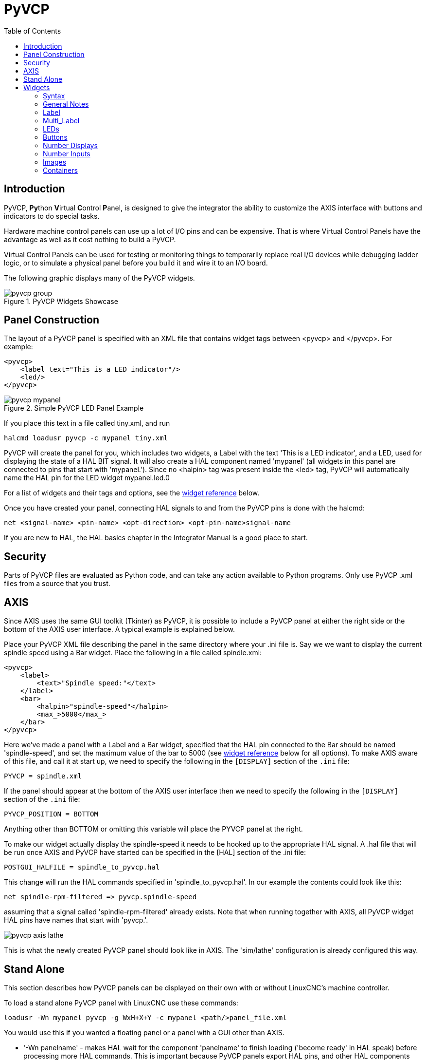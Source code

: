 :lang: en
:toc:

[[cha:pyvcp]]
= PyVCP

// Custom lang highlight
// must come after the doc title, to work around a bug in asciidoc 8.6.6
:ini: {basebackend@docbook:'':ini}
:hal: {basebackend@docbook:'':hal}
:ngc: {basebackend@docbook:'':ngc}

== Introduction

PyVCP, **Py**thon **V**irtual **C**ontrol **P**anel, is designed to give the
integrator the ability to customize the AXIS interface with buttons and
indicators to do special tasks.

Hardware machine control panels can use up a lot of I/O pins and can
be expensive. That is where Virtual Control Panels have the advantage
as well as it cost nothing to build a PyVCP.

Virtual Control Panels can be used for testing or monitoring things to
temporarily replace real I/O devices while debugging ladder logic, or
to simulate a physical panel before you build it and wire it to an I/O
board.

The following graphic displays many of the PyVCP widgets.

.PyVCP Widgets Showcase
image::images/pyvcp_group.png[]

== Panel Construction

The layout of a PyVCP panel is specified with an XML file that
contains widget tags between <pyvcp> and </pyvcp>. For example:

[source,xml]
----
<pyvcp>
    <label text="This is a LED indicator"/>
    <led/>
</pyvcp>
----

.Simple PyVCP LED Panel Example
image::images/pyvcp_mypanel.png[align="center"]

If you place this text in a file called tiny.xml, and run

----
halcmd loadusr pyvcp -c mypanel tiny.xml
----

PyVCP will create the panel for you, which includes two widgets, a
Label with the text 'This is a LED indicator', and a LED, used for
displaying the state of a HAL BIT signal. It will also create a HAL
component named 'mypanel' (all widgets in this panel are connected to
pins that start with 'mypanel.'). Since no <halpin> tag was present
inside the <led> tag, PyVCP will automatically name the HAL pin for the
LED widget mypanel.led.0

For a list of widgets and their tags and options, see the
<<sec:pyvcp:widgets,widget reference>> below.

Once you have created your panel, connecting HAL signals to and from
the PyVCP pins is done with the halcmd:

[source,{hal}]
----
net <signal-name> <pin-name> <opt-direction> <opt-pin-name>signal-name
----

If you are new to HAL, the HAL basics chapter in the Integrator
Manual is a good place to start.

== Security

Parts of PyVCP files are evaluated as Python code, and can take any
action available to Python programs. Only use PyVCP .xml files from a
source that you trust.

[[sec:pyvcp-with-axis]]
== AXIS(((PyVCP with AXIS)))

Since AXIS uses the same GUI toolkit (Tkinter) as PyVCP, it is
possible to include a PyVCP panel at either the right side or the bottom
of the AXIS user interface. A typical example is explained below.

Place your PyVCP XML file describing the panel in the same directory
where your .ini file is. Say we we want to display the current spindle
speed using a Bar widget. Place the following in a file called
spindle.xml:

[source,xml]
----
<pyvcp>
    <label>
        <text>"Spindle speed:"</text>
    </label>
    <bar>
        <halpin>"spindle-speed"</halpin>
        <max_>5000</max_>
    </bar>
</pyvcp>
----

Here we've made a panel with a Label and a Bar widget, specified that
the HAL pin connected to the Bar should be named 'spindle-speed', and
set the maximum value of the bar to 5000 (see <<sec:pyvcp:widgets,widget reference>>
below for all options). To make AXIS aware of this file, and call it at start
up, we need to specify the following in the `[DISPLAY]` section of the `.ini` file:

[source,{ini}]
----
PYVCP = spindle.xml
----

If the panel should appear at the bottom of the AXIS user interface
then we need to specify the following in the `[DISPLAY]` section of the `.ini` file:

[source,{ini}]
----
PYVCP_POSITION = BOTTOM
----

Anything other than BOTTOM or omitting this variable will place the
PYVCP panel at the right.

To make our widget actually display the spindle-speed it needs to be
hooked up to the appropriate HAL signal. A .hal file that will be run
once AXIS and PyVCP have started can be specified in the [HAL] section
of the .ini file:

[source,{ini}]
----
POSTGUI_HALFILE = spindle_to_pyvcp.hal
----

This change will run the HAL commands specified in
'spindle_to_pyvcp.hal'. In our example the contents could look like
this:

[source,{hal}]
----
net spindle-rpm-filtered => pyvcp.spindle-speed
----

assuming that a signal called 'spindle-rpm-filtered' already exists.
Note that when running together with AXIS, all PyVCP widget HAL pins
have names that start with 'pyvcp.'.

image::images/pyvcp_axis_lathe.png[]

This is what the newly created PyVCP panel should look like in AXIS.
The 'sim/lathe' configuration is already configured this way.

== Stand Alone

This section describes how PyVCP panels can be displayed on their own
with or without LinuxCNC's machine controller.

To load a stand alone PyVCP panel with LinuxCNC use these commands:

[source,{hal}]
----
loadusr -Wn mypanel pyvcp -g WxH+X+Y -c mypanel <path/>panel_file.xml
----

You would use this if you wanted a floating panel or a panel with a
GUI other than AXIS.

* '-Wn panelname' -
  makes HAL wait for the component 'panelname' to finish loading
  ('become ready' in HAL speak) before processing more HAL commands. This
  is important because PyVCP panels export HAL pins, and other HAL
  components will need them present to connect to them. Note the capital
  W and lowercase n. If you use the -Wn option you must use the -c option
  to name the panel.
* 'pyvcp < -g> < -c> panel.xml' -
  builds the panel with the optional geometry and/or panelname from the
  XML panel file. The panel.xml can be any name that ends in .xml. The
  .xml file is the file that describes how to build the panel. You must
  add the path name if the panel is not in the directory that the HAL
  script is in.
* '-g <WxH><+X+Y>' -
  specifies the geometry to be used when constructing the panel. The
  syntax is 'Width x Height + X Anchor + Y Anchor'. You can set the size
  or position or both. The anchor point is the upper left corner of the
  panel. An example is -g 250x500+800+0 This sets the panel at 250 pixels
  wide, 500 pixels tall, and anchors it at X800 Y0.
* '-c panelname' -
  tells PyVCP what to call the component and also the title of the
  window. The panelname can be any name without spaces.

To load a 'stand alone' PyVCP panel without LinuxCNC use this command:

[source,{hal}]
----
loadusr -Wn mypanel pyvcp -g 250x500+800+0 -c mypanel mypanel.xml
----

The minimum command to load a PyVCP panel is:

[source,{hal}]
----
loadusr pyvcp mypanel.xml
----

You would use this if you want a panel without LinuxCNC's machine
controller such as for testing or a standalone DRO.

The loadusr command is used when you also load a component that will
stop HAL from closing until it's done. If you loaded a panel and then
loaded Classic Ladder using 'loadusr -w classicladder',
CL would hold HAL open (and the panel)  until you closed CL.
The '-Wn' above means wait for the component '-Wn "name"' to become ready.
('name' can be any name. Note the capital W and lowercase n.)
The -c tells PyVCP to build a panel with the
name 'panelname' using the info in 'panel_file_name.xml'.
The name 'panel_file_name.xml' can be any name but must end in .xml - it is the
file that describes how to build the panel. You must add the path name
if the panel is not in the directory that the HAL script is in.

An optional command to use if you want the panel to stop HAL from
continuing commands / shutting down. After loading any other components
you want the last HAL command to be:

[source,{hal}]
----
waitusr panelname
----

This tells HAL to wait for component 'panelname' to close before
continuing HAL commands. This is usually set as the last command so that
HAL shuts down when the panel is closed.

[[sec:pyvcp:widgets]]
== Widgets(((PyVCP Widgets Reference)))

HAL signals come in two variants, bits and numbers. Bits are off/on
signals. Numbers can be 'float', 's32' or 'u32'. For more information on HAL
data types see the <<sec:hal-data,HAL Data>> section. The PyVCP widget
can either display the value of the signal with an indicator widget, or
modify the signal value with a control widget. Thus there are four
classes of PyVCP widgets that you can connect to a HAL signal. A fifth
class of helper widgets allow you to organize and label your panel.

* Widgets for indicating 'bit' signals: `led`, `rectled`.
* Widgets for controlling 'bit' signals: `button`, `checkbutton`, `radiobutton`.
* Widgets for indicating 'number' signals: `number`, `s32`, `u32`, `bar`, `meter`.
* Widgets for controlling 'number' signals: `spinbox`, `scale`, `jogwheel`.
* Helper widgets: `hbox`, `vbox`, `table`, `label`, `labelframe`.

=== Syntax

Each widget is described briefly, followed by the markup used, and a
screen shot. All tags inside the main widget tag are optional.

=== General Notes

At the present time, both a tag-based and an attribute-based syntax
are supported. For instance, the following XML fragments are treated
identically:

[source,xml]
----
<led halpin="my-led"/>
----

and

[source,xml]
----
<led><halpin>"my-led"</halpin></led>
----

When the attribute-based syntax is used, the following rules are used
to turn the attributes value into a Python value:

. If the first character of the attribute is one of the following, it is
  evaluated as a Python expression: '{(["''
. If the string is accepted by int(), the value is treated as an integer
. If the string is accepted by float(), the value is treated as
  floating-point
. Otherwise, the string is accepted as a string.

When the tag-based syntax is used, the text within the tag is always
evaluated as a Python expression.

The examples below show a mix of formats.

.Comments

To add a comment use the xml syntax for a comment.

[source,xml]
----
<!-- My Comment -->
----

.Editing the XML file

Edit the XML file with a text editor. In most cases you can right
click on the file and select 'open with text editor' or similar.

[[pyvcp:colors]]
.Colors

Colors can be specified using the X11 rgb colors by name 'gray75' or
hex '#0000ff'. A complete list is located here
http://sedition.com/perl/rgb.html[http://sedition.com/perl/rgb.html].

Common Colors (colors with numbers indicate shades of that color)

- white
- black
- blue and blue1 - 4
- cyan and cyan1 - 4
- green and green1 - 4
- yellow and yellow1 - 4
- red and red1 - 4
- purple and purple1 - 4
- gray and gray0 - 100

.HAL Pins

HAL pins provide a means to 'connect' the widget to something. Once
you create a HAL pin for your widget you can 'connect' it to another
HAL pin with a 'net' command in a .hal file. For more information on
the 'net' command see the <<sec:hal-commands,HAL Commands>> section.

=== Label

A label is a way to add text to your panel.

* '<label></label>' - creates a label.
* '<text>"text"</text>' - the text to put in your label, a blank label can be
  used as a spacer to align other objects.
* '<font>("Helvetica",20)</font>' - specify the font and size of the text.
* '<relief>FLAT</relief>' - specify the border around the label ('FLAT',
  'RAISED', 'SUNKEN') default is 'FLAT'.
* '<bd>n</bd>' - where 'n' is the border width when 'RAISED' or 'SUNKEN' borders
  are used.
* '<padx>n</padx>' - where 'n' is the amount of extra horizontal extra space.
* '<pady>n</pady>' - where 'n' is the amount of extra vertical extra space.

The label has an optional disable pin that is created when you add
'<disable_pin>True</disable_pin>'.

[source,xml]
----
<label>
    <text>"This is a Label:"</text>
    <font>("Helvetica",20)</font>
</label>
----

The above code produced this example:

.Simple Label Example
image::images/pyvcp_label.png[align="center"]

=== Multi_Label

An extension of the text label.

Selectable text label, can display up to 6 label legends when associated bit pin
is activated.

Attach each legend pin to a signal and get a descriptive label when the signal
is TRUE.

If more than one legend pin is TRUE, the highest numbered 'TRUE' legend will be
displayed.

If a disable pin is created with '<disable_pin>True</disable_pin>' and that pin
is set to true the label changes to a grayed out state.

[source,xml]
----
<multilabel>
    <legends>["Label1", "Label2", "Label3", "Label4", "Label5", "Label6"]</legends>
    <font>("Helvetica",20)</font>
    <disable_pin>True</disable_pin>
</multilabel>
----

The above example would create the following pins.

----
pyvcp.multilabel.0.disable
pyvcp.multilabel.0.legend0
pyvcp.multilabel.0.legend1
pyvcp.multilabel.0.legend2
pyvcp.multilabel.0.legend3
pyvcp.multilabel.0.legend4
pyvcp.multilabel.0.legend5
----

If you have more than one multilabel the pins created would increment the number
like this 'pyvcp.multilabel.1.legend1'.

=== LEDs

A LED is used to indicate the status of a 'bit' halpin. The LED color
will be on_color when the halpin is true, and off_color otherwise.

* '<led></led>' - makes a round LED
* '<rectled></rectled>' - makes a rectangle LED
* '<halpin>__name__</halpin>' - _name_ of the pin, default is 'led.__n__', where _n_ is an integer that is incremented for each LED.
* '<size>__n__</size>' - _n_ is the size of the led in pixels, default is 20.
* '<on_color>__color__</on_color>' - sets the color of the LED to _color_ when the pin is true.
  Default is 'green'. See section on <<pyvcp:colors,colors>> for more info.
* '<off_color>__color__</off_color>' - sets the color of the LED to _color_ when the pin is false.
  Default is 'red'.
* '<height>__n__</height>' - sets the height of the LED in pixels.
* '<width>__n__</width>' - sets the width of the LED in pixels.
* '<disable_pin>false</disable_pin>' - when true adds a disable pin to the led.
* '<disabled_color>__color__</disabled_color>' - sets the color of the LED to _color_ when the pin is disabled.

.Round LED

[source,xml]
----
<led>
    <halpin>"my-led"</halpin>
    <size>50</size>
    <on_color>"green"</on_color>
    <off_color>"red"</off_color>
</led>
----

The above code produced this example:

.Round LED Example
image::images/pyvcp_led.png[align="center"]

.Rectangle LED

This is a variant of the 'led' widget.

[source,xml]
----
<vbox>
    <relief>RIDGE</relief>
    <bd>6</bd>
    <rectled>
        <halpin>"my-led"</halpin>
        <height>"50"</height>
        <width>"100"</width>
        <on_color>"green"</on_color>
        <off_color>"red"</off_color>
    </rectled>
</vbox>
----

The above code produced this example.
Also showing a vertical box with relief.

.Simple Rectangle LED Example
image::images/pyvcp_rectled.png[align="center"]

=== Buttons

A button is used to control a BIT pin. The pin will be set True when
the button is pressed and held down, and will be set False when the
button is released. Buttons can use the following optional options.

* '<padx>__n__</padx>' - where _n_ is the amount of extra horizontal extra space.
* '<pady>__n__</pady>' - where _n_ is the amount of extra vertical extra space.
* '<activebackground>"__color__"</activebackground>' - the cursor over color set to _color_.
* '<fg>"__color__"</fg>' - the foreground color set to _color_.
* '<bg>"__color__"</bg>' - the background color set to _color_.
* '<disable_pin>True</disable_pin>' - disable pin.

.Text Button

A text button controls a 'bit' halpin. The halpin is false until the
button is pressed then it is true. The button is a momentary button.

The text button has an optional disable pin that is created when you
add <disable_pin>True</disable_pin>.

[source,xml]
----
<button>
    <halpin>"ok-button"</halpin>
    <text>"OK"</text>
</button>
<button>
    <halpin>"abort-button"</halpin>
    <text>"Abort"</text>
</button>
----

The above code produced this example:

.Simple Buttons Example
image::images/pyvcp_button.png[align="center"]

.Checkbutton

A checkbutton controls a bit halpin. The halpin will be set True when the
button is checked, and false when the button is unchecked. The checkbutton is a
toggle type button. The checkbuttons may be set initially as TRUE or FALSE the
initval field A pin called changepin is also created automatically, which can
toggle the Checkbutton via HAL, if the value linked is changed, to update the
display remotely.

.Unchecked button
image::images/pyvcp_checkbutton1.png[align="center"]

.Checked button
image::images/pyvcp_checkbutton2.png[align="center"]

.Checkbutton Code Example
[source,xml]
----
<checkbutton>
    <halpin>"coolant-chkbtn"</halpin>
    <text>"Coolant"</text>
    <initval>1</initval>
</checkbutton>
<checkbutton>
    <halpin>"chip-chkbtn"</halpin>
    <text>"Chips    "</text>
    <initval>0</initval>
</checkbutton>
----

The above code produced this example:

.Simple Checkbutton Example
image::images/pyvcp_checkbutton.png[align="center"]

The coolant checkbutton is checked. +
Notice the extra spaces in the "Chips" text to keep the checkbuttons aligned.

.Radiobutton

A radiobutton will set one of the halpins true. The other pins are set false.
The initval field may be set to choose the default selection when the panel
displays. Only one radio button may be set to TRUE (1) or only the highest
number pin set TRUE will have that value.

[source,xml]
----
<radiobutton>
    <choices>["one","two","three"]</choices>
    <halpin>"my-radio"</halpin>
    <initval>0</initval>
</radiobutton>
----

The above code produced this example:

.Simple Radiobutton Example
image::images/pyvcp_radiobutton.png[align="center"]

Note that the HAL pins in the example above will be named
my-radio.one, my-radio.two, and my-radio.three. +
In the image above, 'one' is the selected value. +
Use this tag `<orient>HORIZONTAL</orient>` to display horizontally.

=== Number Displays

Number displays can use the following formatting options

* <font>("Font Name",n)</font> where 'n' is the font size
* <width>n</width> where 'n' is the overall width of the space used
* <justify>pos</justify> where 'pos' is LEFT, CENTER, or RIGHT (doesn't work)
* <padx>n</padx> where 'n' is the amount of extra horizontal extra space
* <pady>n</pady> where 'n' is the amount of extra vertical extra space

.Number

The number widget displays the value of a float signal.

[source,xml]
----
<number>
    <halpin>"my-number"</halpin>
    <font>("Helvetica",24)</font>
    <format>"+4.4f"</format>
</number>
----

The above code produced this example:

.Simple Number Example
image::images/pyvcp_number.png[]

* '<font>' - is a Tkinter font type and size specification. One font that
  will show up to at least size 200 is 'courier 10 pitch', so for a
  really big Number widget you could specify:

[source,xml]
----
<font>("courier 10 pitch",100)</font>
----

* '<format>' - is a 'C-style' format specified that determines how
  the number is displayed.

.s32 Number

The s32 number widget displays the value of a s32 number. The syntax
is the same as 'number' except the name which is <s32>. Make sure the
width is wide enough to cover the largest number you expect to use.

[source,xml]
----
<s32>
    <halpin>"my-number"</halpin>
    <font>("Helvetica",24)</font>
    <format>"6d"</format>
    <width>6</width>
</s32>
----

The above code produced this example:

.Simple s32 Number Example
image::images/pyvcp_s32.png[]

.u32 Number

The u32 number widget displays the value of a u32 number. The syntax
is the same as 'number' except the name which is <u32>.

.Bar

A bar widget displays the value of a FLOAT signal both graphically
using a bar display and numerically.
The color of the bar can be set as one color throughout its range (default
using fillcolor) or set to change color dependent upon the value of the halpin
(range1, range2 range3 must all be set, if you only want 2 ranges, set 2 of
them to the same color).

* <halpin>"my-bar"</halpin> text, sets the pin name, pyvcp.my-bar
* <min_>0</min_> number, sets the minimum scale
* <max_>140</max_> number, sets the maximum scale
* <format>"3.1f"</format> text, sets the number format using Python number formatting
* <bgcolor>"grey"</bgcolor> text, sets the background color
* <fillcolor>"red"</fillcolor> text, sets the fill color
* <range1>0,100,"green"</range1> number, number, text, sets the first range and color
* <range2>101,135,"orange"</range2> number, number, text, sets the first range and color
* <range3>136, 150,"red"</range3> number, number, text, sets the first range and color
* <canvas_width>200</canvas_width> number, sets the overall width
* <canvas_height>50</canvas_height> number, sets the overall height
* <bar_height>30</bar_height> number, sets the bar height, must be less than canvas_height
* <bar_width>150</bar_width> number, sets the bar width, must be less than canvas_width

[source,xml]
----
<bar>
    <halpin>"my-bar"</halpin>
    <min_>0</min_>
    <max_>123</max_>
    <format>"3.1f"</format>
    <bgcolor>"grey"</bgcolor>
    <fillcolor>"red"</fillcolor>
    <range1>0,100,"green"</range1>
    <range2>101,135,"orange"</range2>
    <range3>136, 150,"red"</range3>
    <canvas_width>200</canvas_width>
    <canvas_height>50</canvas_height>
    <bar_height>30</bar_height>
    <bar_width>150</bar_width>
</bar>
----

The above code produced this example:

.Simple Bar Example
image::images/pyvcp_bar.png[]

.Meter

Meter displays the value of a FLOAT signal using a traditional dial indicator.

[source,xml]
----
<meter>
    <halpin>"mymeter"</halpin>
    <text>"Battery"</text>
    <subtext>"Volts"</subtext>
    <size>250</size>
    <min_>0</min_>
    <max_>15.5</max_>
    <majorscale>1</majorscale>
    <minorscale>0.2</minorscale>
    <region1>(14.5,15.5,"yellow")</region1>
    <region2>(12,14.5,"green")</region2>
    <region3>(0,12,"red")</region3>
</meter>
----

The above code produced this example:

.Simple Meter Example
image::images/pyvcp_meter.png[]

=== Number Inputs

.Spinbox
A spinbox controls a FLOAT pin. You increase or decrease the value of the pin by
either pressing on the arrows, or pointing at the spinbox and rolling your
mouse-wheel. If the param_pin field is set TRUE(1), a pin will be created that
can be used to set the spinbox to an initial value and to remotely alter its
value without HID input.

[source,xml]
----
<spinbox>
    <halpin>"my-spinbox"</halpin>
    <min_>-12</min_>
    <max_>33</max_>
    <initval>0</initval>
    <resolution>0.1</resolution>
    <format>"2.3f"</format>
    <font>("Arial",30)</font>
    <param_pin>1</param_pin>
</spinbox>
----

The above code produced this example:

.Simple Spinbox Example
image::images/pyvcp_spinbox.png[]

.Scale
A scale controls a float or a s32 pin. You increase or decrease the
value of the pin be either dragging the slider, or pointing at the
scale and rolling your mouse-wheel. The 'halpin' will have both '-f'
and '-i' added to it to form the float and s32 pins. Width is the width
of the slider in vertical and the height of the slider in horizontal
orientation. If the param_pin field is set TRUE(1), a pin will be created that
can be used to set the spinbox to an initial value and to remotely alter its
value without HID input.

[source,xml]
----
<scale>
    <font>("Helvetica",16)</font>
    <width>"25"</width>
    <halpin>"my-hscale"</halpin>
    <resolution>0.1</resolution>
    <orient>HORIZONTAL</orient>
    <initval>-15</initval>
    <min_>-33</min_>
    <max_>26</max_>
    <param_pin>1</param_pin>
</scale>
<scale>
    <font>("Helvetica",16)</font>
    <width>"50"</width>
    <halpin>"my-vscale"</halpin>
    <resolution>1</resolution>
    <orient>VERTICAL</orient>
    <min_>100</min_>
    <max_>0</max_>
    <param_pin>1</param_pin>
</scale>
----

The above code produced this example:

.Simple Scale Example
image::images/pyvcp_scale.png[]

[NOTE]
====
Note that by default it is "min" which is displayed even if it is
greater than "max", unless "min" is negative.
====

.Dial
The Dial outputs a HAL float and reacts to both mouse wheel and
dragging. Double left click to increase the resolution and double right
click to reduce the resolution by one digit. The output is capped by
the min and max values. The <cpr> is how many tick marks are on the
outside of the ring (beware of high numbers). If the param_pin field is set
TRUE(1), a pin will be created that can be used to set the spinbox to
an initial value and to remotely alter its value without HID input.

[source,xml]
----
<dial>
    <size>200</size>
    <cpr>100</cpr>
    <min_>-15</min_>
    <max_>15</max_>
    <text>"Dial"</text>
    <initval>0</initval>
    <resolution>0.001</resolution>
    <halpin>"anaout"</halpin>
    <dialcolor>"yellow"</dialcolor>
    <edgecolor>"green"</edgecolor>
    <dotcolor>"black"</dotcolor>
    <param_pin>1</param_pin>
</dial>
----

The above code produced this example:

.Simple Dial Example
image::images/pyvcp_dial.png[]

.Jogwheel

Jogwheel mimics a real jogwheel by outputting a FLOAT pin which counts
up or down as the wheel is turned, either by dragging in a circular
motion, or by rolling the mouse-wheel.

Optional tags:
* '<text>"My Text"</text>' displays text
* '<bgcolor>"grey"</bgcolor> <fillcolor>"green"</fillcolor>' background & active colors
* '<scale_pin>1</scale_pin>' creates scale text and a FLOAT.scale pin to display jog scale
* '<clear_pin>1</clear_pin>' creates DRO and a BIT.reset pin to reset DRO. Needs scale_pin
  for scaled DRO. shift+click resets DRO also

[source,xml]
----
<jogwheel>
    <halpin>"my-wheel"</halpin>
    <cpr>45</cpr>
    <size>250</size>
</jogwheel>
----

The above code produced this example:

.Simple Jogwheel Example
image::images/pyvcp_jogwheel.png[]

=== Images

Image displays use only .gif image format. All of the images must be
the same size. The images must be in the same directory as your ini
file (or in the current directory if running from the command line with
halrun/halcmd).

.Image Bit

The 'image_bit' toggles between two images by setting the halpin to
true or false.

[source,xml]
----
<image name='fwd' file='fwd.gif'/>
<image name='rev' file='rev.gif'/>
<vbox>
    <image_bit halpin='selectimage' images='fwd rev'/>
</vbox>
----

This example was produced from the above code.
Using the two image files fwd.gif and rev.gif.
FWD is displayed when 'selectimage' is false
and REV is displayed when 'selectimage' is true.

.Selectimage False Example
image::images/pyvcp_image01.png[]

.Selectimage True Example
image::images/pyvcp_image02.png[]

.Image u32

The 'image_u32' is the same as 'image_bit' except you have essentially
an unlimited number of images and you 'select' the image by setting the
halpin to a integer value with 0 for the first image in the images list
and 1 for the second image etc.

[source,xml]
----
<image name='stb' file='stb.gif'/>
<image name='fwd' file='fwd.gif'/>
<image name='rev' file='rev.gif'/>
<vbox>
    <image_u32 halpin='selectimage' images='stb fwd rev'/>
</vbox>
----

The above code produced the following example
by adding the stb.gif image.

.Simple image_u32 Example with halpin=0
image::images/pyvcp_image_u32_01.png[]

.Simple image_u32 Example withhalpin=1
image::images/pyvcp_image01.png[]

.Simple image_u32 Example withhalpin=2
image::images/pyvcp_image02.png[]

Notice that the default is the min even though it is set higher than
max unless there is a negative min.

=== Containers

Containers are widgets that contain other widgets. Containers are used
to group other widgets.

.Borders

Container borders are specified with two tags used together. The
<relief> tag specifies the type of border and the <bd> specifies the
width of the border.

'<relief>type</relief>'::
  Where 'type' is FLAT, SUNKEN, RAISED, GROOVE, or RIDGE

'<bd>n</bd>'::
  Where 'n' is the width of the border.

[source,xml]
----
<hbox>
    <button>
        <relief>FLAT</relief>
        <text>"FLAT"</text>
        <bd>3</bd>
    </button>
    <button>
        <relief>SUNKEN</relief>
        <text>"SUNKEN"</text>
        <bd>3</bd>
    </button>
    <button>
        <relief>RAISED</relief>
        <text>"RAISED"</text>
        <bd>3</bd>
    </button>
    <button>
        <relief>GROOVE</relief>
        <text>"GROOVE"</text>
        <bd>3</bd>
    </button>
    <button>
        <relief>RIDGE</relief>
        <text>"RIDGE"</text>
        <bd>3</bd>
    </button>
</hbox>
----

The above code produced this example:

.Containers Borders Showcase
image::images/pyvcp_borders.png[]

.Fill

Container fill are specified with the '<boxfill fill=""/>' tag. Valid entries
are none, x, y and both. The x fill is a horizontal fill and the y fill is a
vertical fill

`<boxfill fill ="style"/>`::
  Where 'style' is none, x, y, or both. Default is x for Vbox and y for Hbox.

.Anchor

Container anchors are specified with the <boxanchor anchor=""/> tag. The anchor
specifies where to position each slave in its parcel. Valid entries are center,
n, s, e, w, for center, north, south, east and west. Combinations like sw, se,
nw and ne are also valid.

`<boxanchor anchor="position"/>`::
  Where 'position' is center, n, s, e, w, ne, nw, se or sw. Default is center.

.Expand

Container expand is specified with the boolean <boxexpand expand=""/> tag.
Valid entries are yes, no.

`<boxexpand expand="boolean"/>`::
  Where 'boolean' is either yes or no. Default is yes.

.Hbox

Use an Hbox when you want to stack widgets horizontally
next to each other.

[source,xml]
----
<hbox>
    <relief>RIDGE</relief>
    <bd>6</bd>
    <label><text>"a hbox:"</text></label>
    <led></led>
    <number></number>
    <bar></bar>
</hbox>
----

The above code produced this example:

.Simple hbox Example
image::images/pyvcp_hbox.png[]

Inside an Hbox, you can use the '<boxfill fill=""/>', '<boxanchor anchor=""/>',
and '<boxexpand expand=""/>' tags to choose how items in the box behave when
the window is re-sized.The default is 'fill="y"', 'anchor="center"', 'expand="yes"'
for a Hbox.

.Vbox

Use a Vbox when you want to stack widgets vertically on top of each
other.

[source,xml]
----
<vbox>
    <relief>RIDGE</relief>
    <bd>6</bd>
    <label><text>"a vbox:"</text></label>
    <led></led>
    <number></number>
    <bar></bar>
</vbox>
----

The above code produced this example:

.Simple vbox Example
image::images/pyvcp_vbox.png[]

Inside a Vbox, you can use the '<boxfill fill=""/>', '<boxanchor anchor=""/>',
jnd '<boxexpand expand=""/>' tags to choose how items in the box behave
when the window is re-sized. The default is 'fill="x"', 'anchor="center"',
'expand="yes"' for a Hbox.

.Labelframe

A labelframe is a frame with a groove and a label at the upper-left
corner.

----
<labelframe text="Label: Leds groupées">
----

[source,xml]
----
<labelframe text="Group Title">
    <font>("Helvetica",16)</font>
    <hbox>
    <led/>
    <led/>
    </hbox>
</labelframe>
----

The above code produced this example:

.Simple labelframe Example
image::images/pyvcp_labelframe.png[]

.Table
A table is a container that allows layout in a grid of rows and
columns. Each row is started by a '<tablerow/>' tag. A contained
widget may span rows or columns through the use of
the '<tablespan rows= cols=/>' tag. The sides of the cells to which
the contained widgets "stick"
may be set through the use of the '<tablesticky sticky=/>' tag. A
table expands on its flexible rows and columns.

.Table Code Example
[source,xml]
----
<table flexible_rows="[2]" flexible_columns="[1,4]">
<tablesticky sticky="new"/>
<tablerow/>
    <label>
        <text>" A (cell 1,1) "</text>
        <relief>RIDGE</relief>
        <bd>3</bd>
    </label>
    <label text="B (cell 1,2)"/>
    <tablespan columns="2"/>
    <label text="C, D (cells 1,3 and 1,4)"/>
<tablerow/>
    <label text="E (cell 2,1)"/>
    <tablesticky sticky="nsew"/>
    <tablespan rows="2"/>
    <label text="'spans\n2 rows'"/>
    <tablesticky sticky="new"/>
    <label text="G (cell 2,3)"/>
    <label text="H (cell 2,4)"/>
<tablerow/>
    <label text="J (cell 3,1)"/>
    <label text="K (cell 3,2)"/>
    <u32 halpin="test"/>
</table>
----

The above code produced this example:

.Table Example
image::images/pyvcp_table.png[]

.Tabs

A tabbed interface can save quite a bit of space.

[source,xml]
----
<tabs>
    <names> ["spindle","green eggs"]</names>
</tabs>
<tabs>
    <names>["Spindle", "Green Eggs", "Ham"]</names>
    <vbox>
        <label>
            <text>"Spindle speed:"</text>
        </label>
        <bar>
            <halpin>"spindle-speed"</halpin>
            <max_>5000</max_>
        </bar>
    </vbox>
    <vbox>
        <label>
            <text>"(this is the green eggs tab)"</text>
        </label>
    </vbox>
    <vbox>
        <label>
            <text>"(this tab has nothing on it)"</text>
        </label>
    </vbox>
</tabs>
----

The above code produced this example showing each tab selected.

image::images/pyvcp_tabs1.png[]

image::images/pyvcp_tabs2.png[]

.Simple Tabs Example
image::images/pyvcp_tabs3.png[]

// vim: set syntax=asciidoc:
